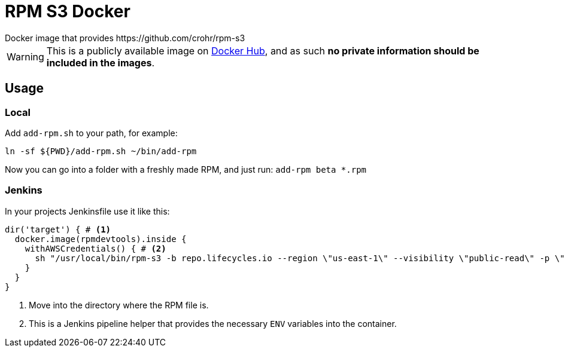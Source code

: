 = RPM S3 Docker
Docker image that provides https://github.com/crohr/rpm-s3

WARNING: This is a publicly available image on https://hub.docker.com/r/smartcosmos/rpm-s3/[Docker Hub], and as such *no private information should be included in the images*.

== Usage

=== Local

Add `add-rpm.sh` to your path, for example:

[source, bash]
----
ln -sf ${PWD}/add-rpm.sh ~/bin/add-rpm
----

Now you can go into a folder with a freshly made RPM, and just run: `add-rpm beta *.rpm`

=== Jenkins

In your projects Jenkinsfile use it like this:

[source, groovy]
----
dir('target') { # <1>
  docker.image(rpmdevtools).inside {
    withAWSCredentials() { # <2>
      sh "/usr/local/bin/rpm-s3 -b repo.lifecycles.io --region \"us-east-1\" --visibility \"public-read\" -p \"linux/gateway/rpm/${ENV}/${arch}\" *.rpm"
    }
  }
}
----
<1> Move into the directory where the RPM file is.
<2> This is a Jenkins pipeline helper that provides the necessary `ENV` variables into the container.
